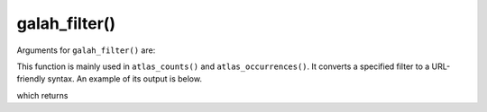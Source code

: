 galah_filter()
=================================

Arguments for ``galah_filter()`` are:

.. prompt::

    galah.galah_filter(
         filters,
         profile=None,
         ifgroupby=False,
    )

This function is mainly used in ``atlas_counts()`` and ``atlas_occurrences()``.  It converts a specified filter to a URL-friendly syntax.  An example of its output is below.

.. prompt::

    import galah
    galah.galah_filter("year=2020")

which returns

.. program-output:: python3 -c "import galah; print(galah.galah_filter(\"year=2020\"))"
